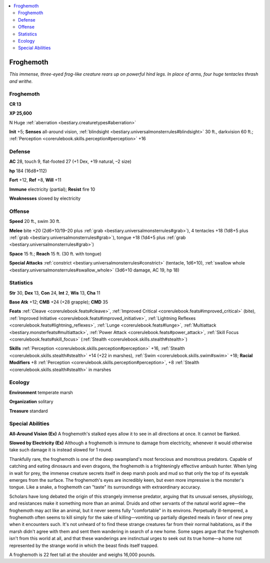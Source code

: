 
.. _`bestiary.froghemoth`:

.. contents:: \ 

.. _`bestiary.froghemoth#froghemoth`:

Froghemoth
***********

\ *This immense, three-eyed frog-like creature rears up on powerful hind legs. In place of arms, four huge tentacles thrash and writhe.*

Froghemoth
===========

**CR 13** 

\ **XP 25,600**

N Huge :ref:`aberration <bestiary.creaturetypes#aberration>`\  

\ **Init**\  +5; \ **Senses**\  all-around vision, :ref:`blindsight <bestiary.universalmonsterrules#blindsight>`\  30 ft., darkvision 60 ft.; :ref:`Perception <corerulebook.skills.perception#perception>`\  +16

.. _`bestiary.froghemoth#defense`:

Defense
========

\ **AC**\  28, touch 9, flat-footed 27 (+1 Dex, +19 natural, –2 size)

\ **hp**\  184 (16d8+112)

\ **Fort**\  +12, \ **Ref**\  +8, \ **Will**\  +11

\ **Immune**\  electricity (partial); \ **Resist**\  fire 10

\ **Weaknesses**\  slowed by electricity

.. _`bestiary.froghemoth#offense`:

Offense
========

\ **Speed**\  20 ft., swim 30 ft.

\ **Melee**\  bite +20 (2d6+10/19–20 plus :ref:`grab <bestiary.universalmonsterrules#grab>`\ ), 4 tentacles +18 (1d8+5 plus :ref:`grab <bestiary.universalmonsterrules#grab>`\ ), tongue +18 (1d4+5 plus :ref:`grab <bestiary.universalmonsterrules#grab>`\ )

\ **Space**\  15 ft.; \ **Reach**\  15 ft. (30 ft. with tongue)

\ **Special Attacks**\  :ref:`constrict <bestiary.universalmonsterrules#constrict>`\  (tentacle, 1d6+10), :ref:`swallow whole <bestiary.universalmonsterrules#swallow_whole>`\  (3d6+10 damage, AC 19, hp 18)

.. _`bestiary.froghemoth#statistics`:

Statistics
===========

\ **Str**\  30, \ **Dex**\  13, \ **Con**\  24, \ **Int**\  2, \ **Wis**\  13, \ **Cha**\  11

\ **Base Atk**\  +12; \ **CMB**\  +24 (+28 grapple); \ **CMD**\  35

\ **Feats**\  :ref:`Cleave <corerulebook.feats#cleave>`\ , :ref:`Improved Critical <corerulebook.feats#improved_critical>`\  (bite), :ref:`Improved Initiative <corerulebook.feats#improved_initiative>`\ , :ref:`Lightning Reflexes <corerulebook.feats#lightning_reflexes>`\ , :ref:`Lunge <corerulebook.feats#lunge>`\ , :ref:`Multiattack <bestiary.monsterfeats#multiattack>`\ , :ref:`Power Attack <corerulebook.feats#power_attack>`\ , :ref:`Skill Focus <corerulebook.feats#skill_focus>`\  (:ref:`Stealth <corerulebook.skills.stealth#stealth>`\ )

\ **Skills**\  :ref:`Perception <corerulebook.skills.perception#perception>`\  +16, :ref:`Stealth <corerulebook.skills.stealth#stealth>`\  +14 (+22 in marshes), :ref:`Swim <corerulebook.skills.swim#swim>`\  +18; \ **Racial Modifiers**\  +8 :ref:`Perception <corerulebook.skills.perception#perception>`\ , +8 :ref:`Stealth <corerulebook.skills.stealth#stealth>`\  in marshes

.. _`bestiary.froghemoth#ecology`:

Ecology
========

\ **Environment**\  temperate marsh

\ **Organization**\  solitary

\ **Treasure**\  standard

.. _`bestiary.froghemoth#special_abilities`:

Special Abilities
==================

\ **All-Around Vision (Ex)**\  A froghemoth's stalked eyes allow it to see in all directions at once. It cannot be flanked.

\ **Slowed by Electricity (Ex)**\  Although a froghemoth is immune to damage from electricity, whenever it would otherwise take such damage it is instead slowed for 1 round.

Thankfully rare, the froghemoth is one of the deep swampland's most ferocious and monstrous predators. Capable of catching and eating dinosaurs and even dragons, the froghemoth is a frighteningly effective ambush hunter. When lying in wait for prey, the immense creature secrets itself in deep marsh pools and mud so that only the top of its eyestalk emerges from the surface. The froghemoth's eyes are incredibly keen, but even more impressive is the monster's tongue. Like a snake, a froghemoth can "taste" its surroundings with extraordinary accuracy.

Scholars have long debated the origin of this strangely immense predator, arguing that its unusual senses, physiology, and resistances make it something more than an animal. Druids and other servants of the natural world agree—the froghemoth may act like an animal, but it never seems fully "comfortable" in its environs. Perpetually ill-tempered, a froghemoth often seems to kill simply for the sake of killing—vomiting up partially digested meals in favor of new prey when it encounters such. It's not unheard of to find these strange creatures far from their normal habitations, as if the marsh didn't agree with them and sent them wandering in search of a new home. Some sages argue that the froghemoth isn't from this world at all, and that these wanderings are instinctual urges to seek out its true home—a home not represented by the strange world in which the beast finds itself trapped.

A froghemoth is 22 feet tall at the shoulder and weighs 16,000 pounds.
